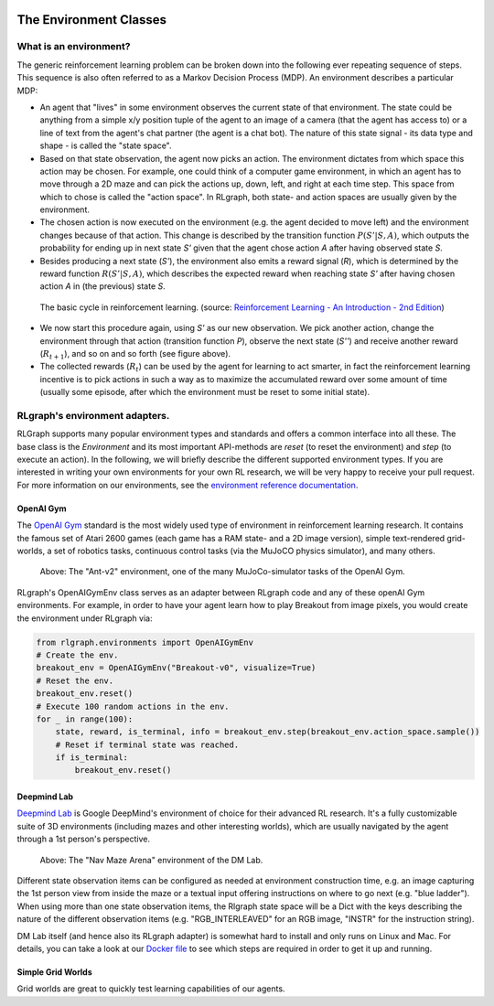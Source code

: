 .. Copyright 2018 The RLgraph authors. All Rights Reserved.
   Licensed under the Apache License, Version 2.0 (the "License");
   you may not use this file except in compliance with the License.
   You may obtain a copy of the License at
   http://www.apache.org/licenses/LICENSE-2.0
   Unless required by applicable law or agreed to in writing, software
   distributed under the License is distributed on an "AS IS" BASIS,
   WITHOUT WARRANTIES OR CONDITIONS OF ANY KIND, either express or implied.
   See the License for the specific language governing permissions and
   limitations under the License.
   ============================================================================

.. image:: images/rlcore-logo-full.png
   :scale: 25%
   :alt:

The Environment Classes
=======================

What is an environment?
-----------------------

The generic reinforcement learning problem can be broken down into the following ever repeating sequence of steps.
This sequence is also often referred to as a Markov Decision Process (MDP). An environment describes a particular
MDP:

- An agent that "lives" in some environment observes the current state of that environment. The state could be
  anything from a simple x/y position tuple of the agent to an image of a camera (that the agent has
  access to) or a line of text from the agent's chat partner (the agent is a chat bot). The nature of this
  state signal - its data type and shape - is called the "state space".

- Based on that state observation, the agent now picks an action. The environment dictates from which space this
  action may be chosen. For example, one could think of a computer game environment, in which an agent has to
  move through a
  2D maze and can pick the actions up, down, left, and right at each time step. This space from which to chose is
  called the "action space". In RLgraph, both state- and action spaces are usually given by the environment.

- The chosen action is now executed on the environment (e.g. the agent decided to move left) and the environment
  changes because of that action. This change is described by the transition function :math:`P(S'|S,A)`, which
  outputs the probability for ending up in next state `S'` given that the agent chose action `A` after having
  observed state `S`.

- Besides producing a next state (`S'`), the environment also emits a reward signal (`R`), which is determined by
  the reward function :math:`R(S'|S,A)`, which describes the expected reward when reaching state `S'` after having
  chosen action `A` in (the previous) state `S`.

.. figure:: images/mdp_basic_concept.png
   :alt: The basic cycle in reinforcement learning.
   :scale: 60%

   The basic cycle in reinforcement learning. (source:
   `Reinforcement Learning - An Introduction - 2nd Edition <https://https://www.amazon.com/dp/0262039249/>`_)

- We now start this procedure again, using `S'` as our
  new observation. We pick another action, change the environment through that action (transition function `P`),
  observe the next state (`S''`) and receive another reward (:math:`R_{t+1}`), and so on and so forth (see figure above).

- The collected rewards (:math:`R_t`) can be used by the agent for learning to act smarter, in fact the reinforcement
  learning incentive is to pick actions in such a way as to maximize the accumulated reward over some amount of
  time (usually some episode, after which the environment must be reset to some initial state).


RLgraph's environment adapters.
-------------------------------

RLGraph supports many popular environment types and standards and offers a common interface into all these.
The base class is the `Environment` and its most important API-methods are `reset` (to reset the environment) and `step`
(to execute an action).
In the following, we will briefly describe the different supported environment types. If you are interested in
writing your own environments for your own RL research, we will be very happy to receive your pull request.
For more information on our environments, see the
`environment reference documentation <reference/environments/>`_.

OpenAI Gym
++++++++++

The `OpenAI Gym <https://gym.openai.com/envs/>`_ standard is the most widely used type of environment in reinforcement
learning research. It contains the famous set of Atari 2600 games (each game has a RAM state- and a 2D image version),
simple text-rendered grid-worlds, a set of robotics tasks, continuous control tasks (via the MuJoCO physics simulator),
and many others.

.. figure:: images/mujoco_environment.png
   :alt: The "Ant-v2" environment, one of the many MuJoCo-simulator tasks of the OpenAI Gym.
   :scale: 70%

   Above: The "Ant-v2" environment, one of the many MuJoCo-simulator tasks of the OpenAI Gym.

RLgraph's OpenAIGymEnv class serves as an adapter between RLgraph code and any of these openAI Gym
environments. For example, in order to have your agent learn how to play Breakout from image pixels, you would create
the environment under RLgraph via:

.. code-block:: python

    from rlgraph.environments import OpenAIGymEnv
    # Create the env.
    breakout_env = OpenAIGymEnv("Breakout-v0", visualize=True)
    # Reset the env.
    breakout_env.reset()
    # Execute 100 random actions in the env.
    for _ in range(100):
        state, reward, is_terminal, info = breakout_env.step(breakout_env.action_space.sample())
        # Reset if terminal state was reached.
        if is_terminal:
            breakout_env.reset()



Deepmind Lab
++++++++++++

`Deepmind Lab <http://https://github.com/deepmind/lab>`_ is Google DeepMind's environment of choice for their advanced
RL research. It's a fully customizable suite of 3D environments (including mazes and other interesting worlds),
which are usually navigated by the agent through a 1st person's perspective.

.. figure:: images/dm_lab_environment.png
   :alt: The "Nav Maze Arena" environment of the DM Lab.
   :scale: 80%

   Above: The "Nav Maze Arena" environment of the DM Lab.

Different state observation items can be configured as needed at environment construction time, e.g. an image
capturing the 1st person view from inside the
maze or a textual input offering instructions on where to go next (e.g. "blue ladder").
When using more than one state observation items, the Rlgraph state space will be a Dict with the keys describing the
nature of the different observation items (e.g. "RGB_INTERLEAVED" for an RGB image, "INSTR" for the instruction string).

DM Lab itself (and hence also its RLgraph adapter) is somewhat hard to install and only runs on Linux and Mac.
For details, you can take a look at our
`Docker file <https://github.com/rlgraph/rlgraph/blob/master/docker/Dockerfile>`_ to see which steps are required in
order to get it up and running.

Simple Grid Worlds
++++++++++++++++++

Grid worlds are great to quickly test learning capabilities of our agents.
